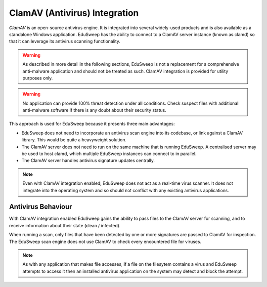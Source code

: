 ClamAV (Antivirus) Integration
##############################

*ClamAV* is an open-source antivirus engine. It is integrated into several widely-used
products and is also available as a standalone Windows application. EduSweep has the
ability to connect to a ClamAV server instance (known as clamd) so that it can leverage
its antivirus scanning functionality.

.. warning::
    As described in more detail in the following sections, EduSweep is not a replacement
    for a comprehensive anti-malware application and should not be treated as such. ClamAV
    integration is provided for utility purposes only.

.. warning::
    No application can provide 100% threat detection under all conditions. Check suspect
    files with additional anti-malware software if there is any doubt about their
    security status.

This approach is used for EduSweep
because it presents three main advantages:

- EduSweep does not need to incorporate an antivirus scan engine into its codebase, or
  link against a ClamAV library. This would be quite a heavyweight solution.

- The ClamAV server does not need to run on the same machine that is running EduSweep. A
  centralised server may be used to host clamd, which multiple EduSweep instances can
  connect to in parallel.

- The ClamAV server handles antivirus signature updates centrally.

.. note::
    Even with ClamAV integration enabled, EduSweep does not act as a real-time virus
    scanner. It does not integrate into the operating system and so should not conflict
    with any existing antivirus applications.

Antivirus Behaviour
-------------------
With ClamAV integration enabled EduSweep gains the ability to pass files to the ClamAV
server for scanning, and to receive information about their state (clean / infected).

When running a scan, only files that have been detected by one or more signatures are
passed to ClamAV for inspection. The EduSweep scan engine does not use ClamAV to check
every encountered file for viruses.

.. note::
    As with any application that makes file accesses, if a file on the filesytem contains
    a virus and EduSweep attempts to access it then an installed antivirus application on
    the system may detect and block the attempt.
